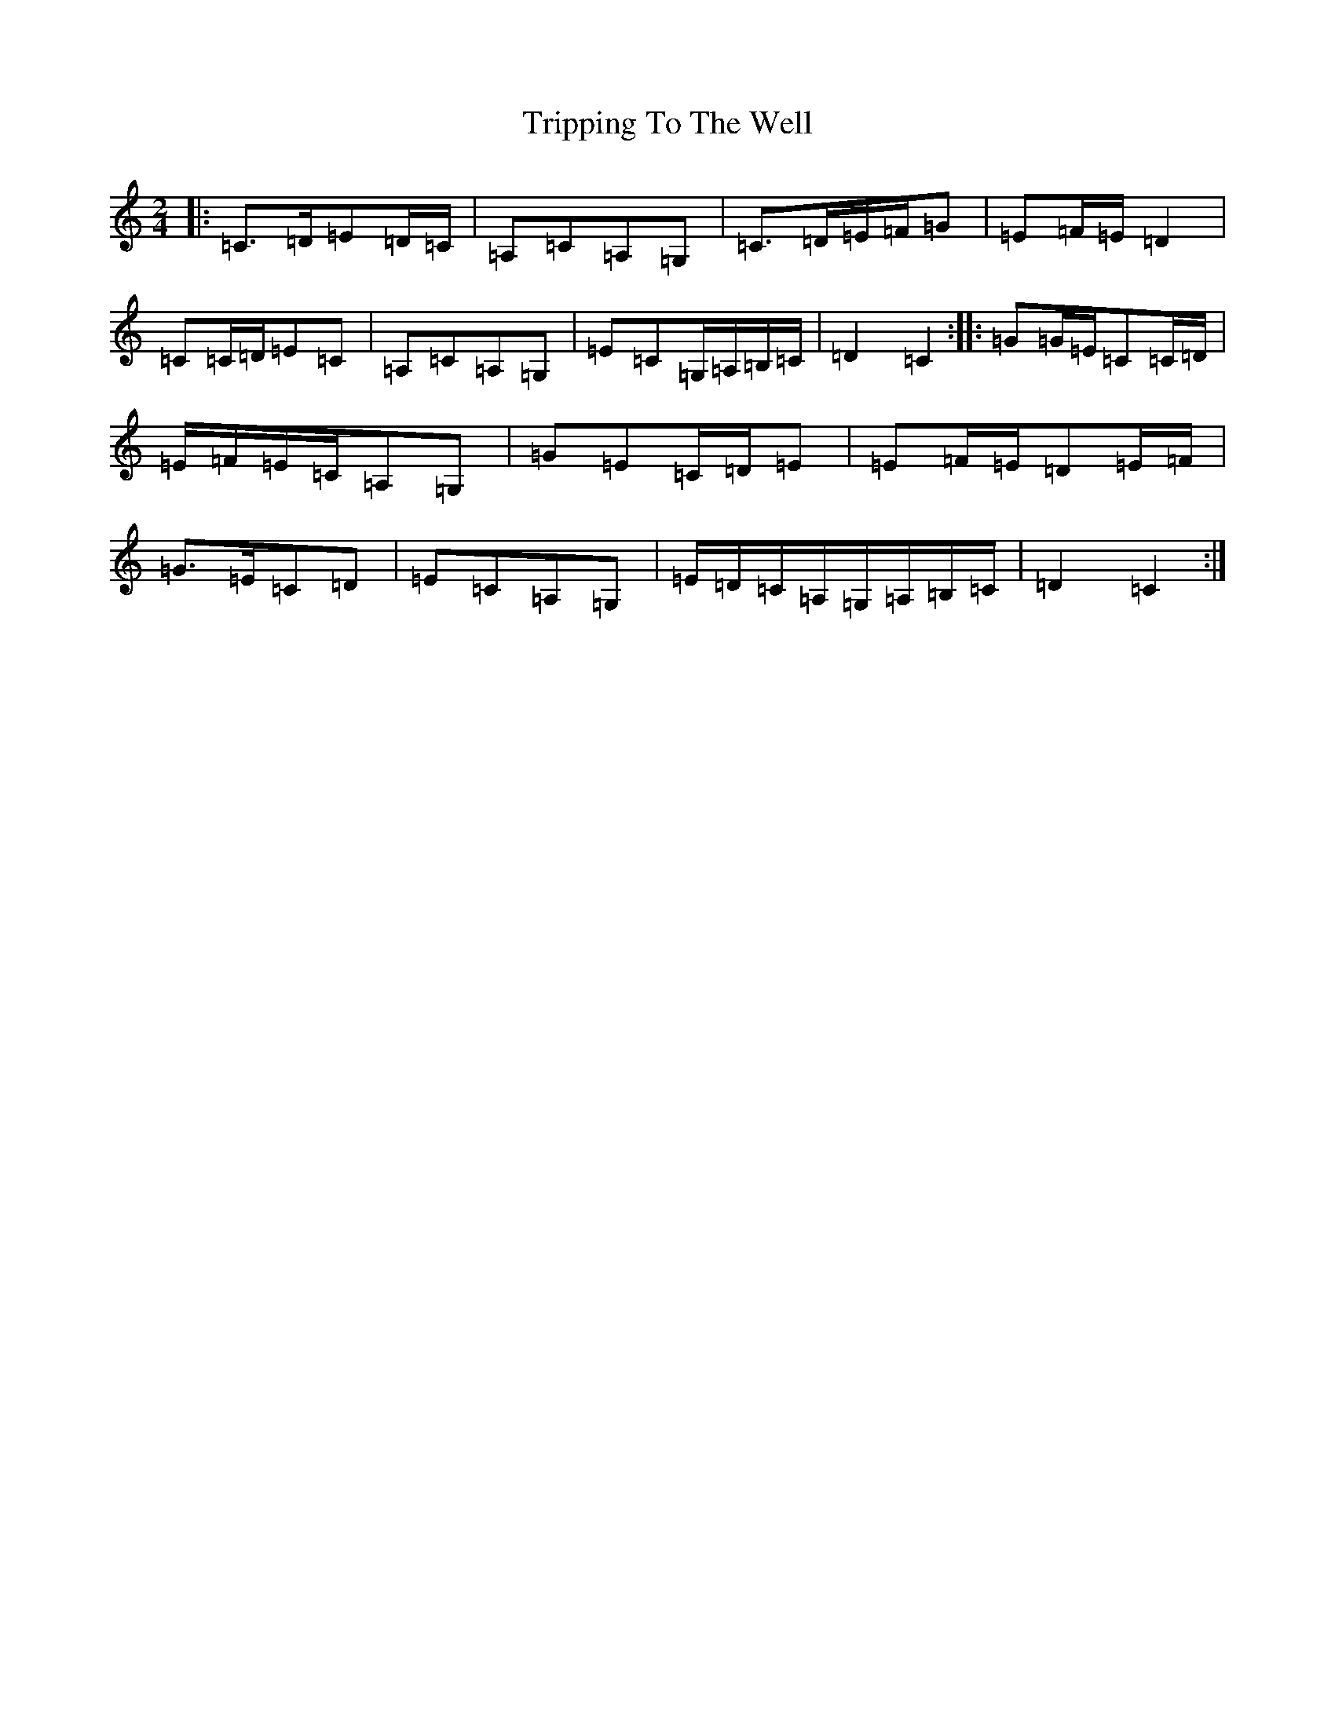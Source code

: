 X: 21616
T: Tripping To The Well
S: https://thesession.org/tunes/4158#setting21323
R: polka
M:2/4
L:1/8
K: C Major
|:=C>=D=E=D/2=C/2|=A,=C=A,=G,|=C>=D=E/2=F/2=G|=E=F/2=E/2=D2|=C=C/2=D/2=E=C|=A,=C=A,=G,|=E=C=G,/2=A,/2=B,/2=C/2|=D2=C2:||:=G=G/2=E/2=C=C/2=D/2|=E/2=F/2=E/2=C/2=A,=G,|=G=E=C/2=D/2=E|=E=F/2=E/2=D=E/2=F/2|=G>=E=C=D|=E=C=A,=G,|=E/2=D/2=C/2=A,/2=G,/2=A,/2=B,/2=C/2|=D2=C2:|